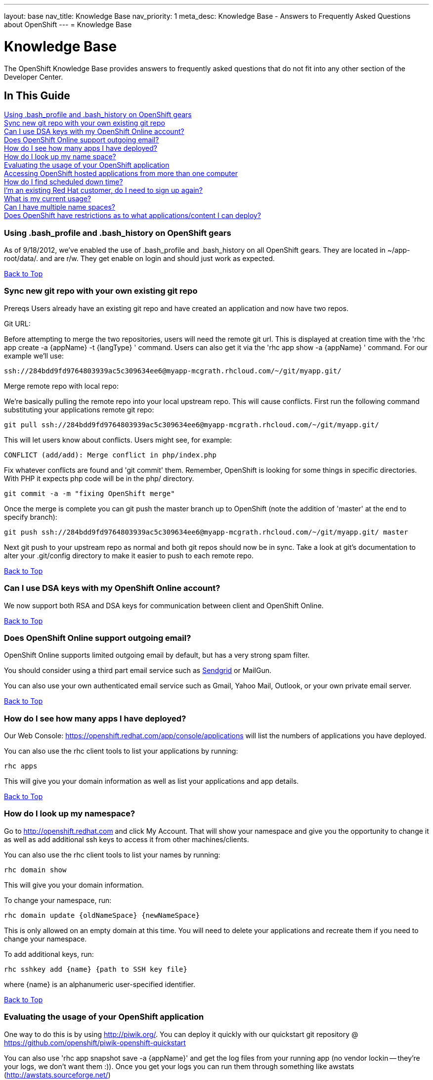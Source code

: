 ---
layout: base
nav_title: Knowledge Base
nav_priority: 1
meta_desc: Knowledge Base - Answers to Frequently Asked Questions about OpenShift
---
= Knowledge Base

[[top]]
[float]
= Knowledge Base
[.lead]
The OpenShift Knowledge Base provides answers to frequently asked questions that do not fit into any other section of the Developer Center. 

== In This Guide
link:#using-bash_profile-and-bash_history-on-openshift-gears[Using .bash_profile and .bash_history on OpenShift gears] +
link:#sync-new-git-repo-with-your-own-existing-git-repo[Sync new git repo with your own existing git repo] +
link:#can-i-use-dsa-keys-with-my-openshift-online-account[Can I use DSA keys with my OpenShift Online account?] +
link:#does-openshift-online-support-outgoing-email[Does OpenShift Online support outgoing email?] +
link:#how-do-i-see-how-many-apps-i-have-deployed[How do I see how many apps I have deployed?] +
link:#how-do-i-look-up-my-namespace[How do I look up my name space?] +
link:#evaluating-the-usage-of-your-openshift-application[Evaluating the usage of your OpenShift application] +
link:#accessing-openshift-hosted-applications-from-more-than-one-computer[Accessing OpenShift hosted applications from more than one computer] +
link:#how-do-i-find-scheduled-down-time[How do I find scheduled down time?] +
link:#im-an-existing-red-hat-customer-do-i-need-to-sign-up-again[I'm an existing Red Hat customer, do I need to sign up again?] +
link:#what-is-my-current-usage[What is my current usage?] +
link:#can-i-have-mulitple-namespaces[Can I have multiple name spaces?] +
link:#does-openshift-have-restrictions-as-to-what-applications-content-i-can-deploy[Does OpenShift have restrictions as to what applications/content I can deploy?] +

[[using-bash_profile-and-bash_history-on-openshift-gears]]
=== Using .bash_profile and .bash_history on OpenShift gears
As of 9/18/2012, we've enabled the use of .bash_profile and .bash_history on all OpenShift gears. They are located in ~/app-root/data/. and are r/w. They get enable on login and should just work as expected.


link:#top[Back to Top]

[[sync-new-git-repo-with-your-own-existing-git-repo]]
=== Sync new git repo with your own existing git repo
Prereqs Users already have an existing git repo and have created an application and now have two repos.

Git URL:

Before attempting to merge the two repositories, users will need the remote git url. This is displayed at creation time with the 'rhc app create -a {appName} -t {langType} ' command. Users can also get it via the 'rhc app show -a {appName} ' command. For our example we'll use:
[source,console]
--
ssh://284bdd9fd9764803939ac5c309634ee6@myapp-mcgrath.rhcloud.com/~/git/myapp.git/
--
Merge remote repo with local repo:

We're basically pulling the remote repo into your local upstream repo. This will cause conflicts. First run the following command substituting your applications remote git repo:
[source,console]
--
git pull ssh://284bdd9fd9764803939ac5c309634ee6@myapp-mcgrath.rhcloud.com/~/git/myapp.git/
--
This will let users know about conflicts. Users might see, for example:
[source,console]
--
CONFLICT (add/add): Merge conflict in php/index.php
--
Fix whatever conflicts are found and 'git commit' them. Remember, OpenShift is looking for some things in specific directories. With PHP it expects php code will be in the php/ directory.
[source,console]
--
git commit -a -m "fixing OpenShift merge"
--
Once the merge is complete you can git push the master branch up to OpenShift (note the addition of 'master' at the end to specify branch):
[source,console]
--
git push ssh://284bdd9fd9764803939ac5c309634ee6@myapp-mcgrath.rhcloud.com/~/git/myapp.git/ master
--
Next git push to your upstream repo as normal and both git repos should now be in sync. Take a look at git's documentation to alter your .git/config directory to make it easier to push to each remote repo.

link:#top[Back to Top]

[[can-i-use-dsa-keys-with-my-openshift-online-account]]
=== Can I use DSA keys with my OpenShift Online account?
We now support both RSA and DSA keys for communication between client and OpenShift Online.

link:#top[Back to Top]

[[does-openshift-online-support-outgoing-email]]
=== Does OpenShift Online support outgoing email?
OpenShift Online supports limited outgoing email by default, but has a very strong spam filter.

You should consider using a third part email service such as link:https://marketplace.openshift.com/apps/9628#!overview[Sendgrid] or MailGun.

You can also use your own authenticated email service such as Gmail, Yahoo Mail, Outlook, or your own private email server.


link:#top[Back to Top]

[[how-do-i-see-how-many-apps-i-have-deployed]]
=== How do I see how many apps I have deployed?

Our Web Console: https://openshift.redhat.com/app/console/applications will list the numbers of applications you have deployed.

You can also use the rhc client tools to list your applications by running:
[source,console]
--
rhc apps
--
This will give you your domain information as well as list your applications and app details.

link:#top[Back to Top]

[[how-do-i-look-up-my-namespace]]
=== How do I look up my namespace?

Go to http://openshift.redhat.com and click My Account. That will show your namespace and give you the opportunity to change it as well as add additional ssh keys to access it from other machines/clients.

You can also use the rhc client tools to list your names by running:
[source,console]
--
rhc domain show 
--
This will give you your domain information.

To change your namespace, run:
[source,console]
--
rhc domain update {oldNameSpace} {newNameSpace}
--
This is only allowed on an empty domain at this time. You will need to delete your applications and recreate them if you need to change your namespace.

To add additional keys, run:
[source,console]
--
rhc sshkey add {name} {path to SSH key file}
--
where {name} is an alphanumeric user-specified identifier.

link:#top[Back to Top]

[[evaluating-the-usage-of-your-openshift-application]]
=== Evaluating the usage of your OpenShift application
One way to do this is by using http://piwik.org/.  You can deploy it quickly with our quickstart git repository @ https://github.com/openshift/piwik-openshift-quickstart

You can also use 'rhc app snapshot save -a {appName}' and get the log files from your running app (no vendor lockin -- they're your logs, we don't want them :)).  Once you get your logs you can run them through something like awstats (http://awstats.sourceforge.net/)


link:#top[Back to Top]

[[accessing-openshift-hosted-applications-from-more-than-one-computer]]
=== Accessing OpenShift hosted applications from more than one computer
Communication between your computer and OpenShift happens over SSH using secure keys. You can copy SSH keys and the SSH config file from one machine to another so that you can use OpenShift on multiple computers. There is also an OpenShift configuration file in $HOME/.openshift/express.conf that you should copy over as well.

The OpenShift rhc client tools rely on your config file normally located at $HOME/.ssh/config for using specific settings for *.rhcloud.com domains.  Typical settings that will need to be copied from one machine to another are:
[source,console]
--
$HOME/.ssh/config:
Host *.rhcloud.com
    IdentityFile ~/.ssh/libra_id_rsa
    VerifyHostKeyDNS yes
    StrictHostKeyChecking no
    PasswordAuthentication no
    UserKnownHostsFile ~/.ssh/libra_known_hosts
--
The libra_id* files that are typically in $HOME/.ssh/ are the only files that should be copied.  You will not need to (and shouldn't) copy other keys to other machines.

If you lost your old keys you can use rhc-create-domain --alter to create new keys and update them on the OpenShift servers.  If you do this and you later try to use the original keys they will no longer work.  You must copy the current keys between systems to have multiple systems working at the same time.

Once you have the SSH keys set up on an n^th computer, you will want to make sure they have the correct permissions.  The libra_id_rsa file should be 600 (chmod 600 libra_id_rsa).  The libra_id_rsa.pub should be 644 (chmod 644 libra_id_rsa.pub).  You can now run rhc-user-info to get a list of your applications and run the following git command to get a local copy to work with:
[source,console]
--
git clone Git_URL
--
note: if you are doing this you should make sure to run `git pull` when you move from one computer to another so that you can make sure to have the latest version before making changes.

link:#top[Back to Top]

[[how-do-i-find-scheduled-down-time]]
=== How do I find scheduled down time?

You can run "rhc server" to find the status of the service as well as visiting the web site.

We now post pending outages directly to https://openshift.redhat.com/app/ and known issues to:
https://openshift.redhat.com/app/status

As always, if you have any questions or comments, contact us!

Don't forget to follow us on Twitter: @openshift and @openshift_ops

link:#top[Back to Top]

[[im-an-existing-red-hat-customer-do-i-need-to-sign-up-again]]
=== I'm an existing Red Hat customer, do I need to sign up again?

Existing Red Hat customers who have active Red Hat accounts will be able to automatically sign up for OpenShift Online using the same account information. Just visit http://openshift.redhat.com and sign in.

link:#top[Back to Top]

[[what-is-my-current-usage]]
=== What is my current usage?

You can see current usage when logged into your account under the 'My Account' tab.

link:#top[Back to Top]

[[can-i-have-mulitple-namespaces]]
=== Can I have multiple namespaces?

OpenShift Online Free account users are allowed 1 domain per username.
OpenShift Online Silver account users are allowed 2 domains per username.
You can also allow access to your domain names to another user which would enable more than one domain name to show up on your account for use when creating gears.

link:#top[Back to Top]

[[does-openshift-have-restrictions-as-to-what-applications-content-i-can-deploy]]
=== Does OpenShift have restrictions as to what applications/content I can deploy?

In order provide the best possible service to our users. We do not allow content that is malicious or contains technology that may damage, interfere with, or intercept any system, program or data. For a full list of restricted content, please take a look at link:https://www.openshift.com/legal/acceptable_use[Acceptable Use Policy]

link:#top[Back to Top]